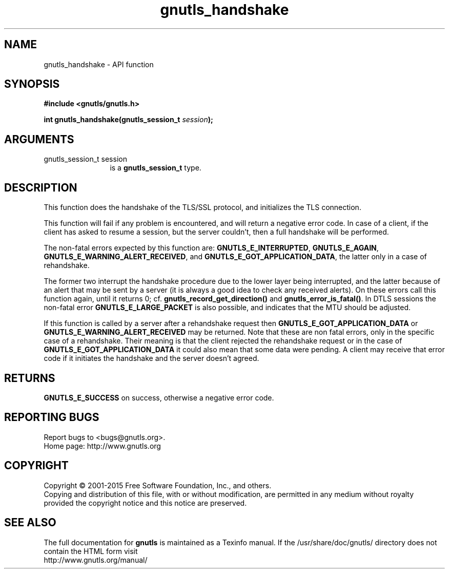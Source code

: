 .\" DO NOT MODIFY THIS FILE!  It was generated by gdoc.
.TH "gnutls_handshake" 3 "3.4.4" "gnutls" "gnutls"
.SH NAME
gnutls_handshake \- API function
.SH SYNOPSIS
.B #include <gnutls/gnutls.h>
.sp
.BI "int gnutls_handshake(gnutls_session_t " session ");"
.SH ARGUMENTS
.IP "gnutls_session_t session" 12
is a \fBgnutls_session_t\fP type.
.SH "DESCRIPTION"
This function does the handshake of the TLS/SSL protocol, and
initializes the TLS connection.

This function will fail if any problem is encountered, and will
return a negative error code. In case of a client, if the client
has asked to resume a session, but the server couldn't, then a
full handshake will be performed.

The non\-fatal errors expected by this function are:
\fBGNUTLS_E_INTERRUPTED\fP, \fBGNUTLS_E_AGAIN\fP, 
\fBGNUTLS_E_WARNING_ALERT_RECEIVED\fP, and \fBGNUTLS_E_GOT_APPLICATION_DATA\fP,
the latter only in a case of rehandshake.

The former two interrupt the handshake procedure due to the lower
layer being interrupted, and the latter because of an alert that
may be sent by a server (it is always a good idea to check any
received alerts). On these errors call this function again, until it
returns 0; cf.  \fBgnutls_record_get_direction()\fP and
\fBgnutls_error_is_fatal()\fP. In DTLS sessions the non\-fatal error
\fBGNUTLS_E_LARGE_PACKET\fP is also possible, and indicates that
the MTU should be adjusted.

If this function is called by a server after a rehandshake request
then \fBGNUTLS_E_GOT_APPLICATION_DATA\fP or
\fBGNUTLS_E_WARNING_ALERT_RECEIVED\fP may be returned.  Note that these
are non fatal errors, only in the specific case of a rehandshake.
Their meaning is that the client rejected the rehandshake request or
in the case of \fBGNUTLS_E_GOT_APPLICATION_DATA\fP it could also mean that
some data were pending. A client may receive that error code if
it initiates the handshake and the server doesn't agreed.
.SH "RETURNS"
\fBGNUTLS_E_SUCCESS\fP on success, otherwise a negative error code.
.SH "REPORTING BUGS"
Report bugs to <bugs@gnutls.org>.
.br
Home page: http://www.gnutls.org

.SH COPYRIGHT
Copyright \(co 2001-2015 Free Software Foundation, Inc., and others.
.br
Copying and distribution of this file, with or without modification,
are permitted in any medium without royalty provided the copyright
notice and this notice are preserved.
.SH "SEE ALSO"
The full documentation for
.B gnutls
is maintained as a Texinfo manual.
If the /usr/share/doc/gnutls/
directory does not contain the HTML form visit
.B
.IP http://www.gnutls.org/manual/
.PP
